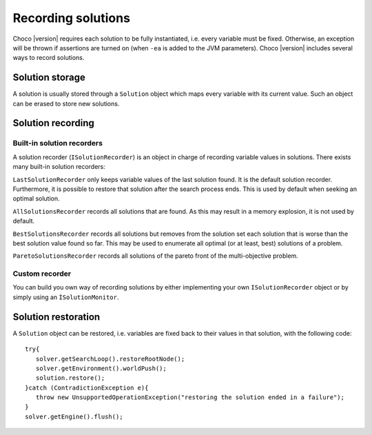 Recording solutions
===================

Choco |version| requires each solution to be fully instantiated, i.e. every variable must be fixed.
Otherwise, an exception will be thrown if assertions are turned on (when ``-ea`` is added to the JVM parameters).
Choco |version| includes several ways to record solutions.

Solution storage
~~~~~~~~~~~~~~~~

A solution is usually stored through a ``Solution`` object which maps every variable with its current value.
Such an object can be erased to store new solutions.

Solution recording
~~~~~~~~~~~~~~~~~~

Built-in solution recorders
---------------------------

A solution recorder (``ISolutionRecorder``) is an object in charge of recording variable values in solutions.
There exists many built-in solution recorders:


``LastSolutionRecorder`` only keeps variable values of the last solution found. It is the default solution recorder.
Furthermore, it is possible to restore that solution after the search process ends.
This is used by default when seeking an optimal solution.


``AllSolutionsRecorder`` records all solutions that are found.
As this may result in a memory explosion, it is not used by default.


``BestSolutionsRecorder`` records all solutions but removes from the solution set each solution that is worse than the best solution value found so far.
This may be used to enumerate all optimal (or at least, best) solutions of a problem.

``ParetoSolutionsRecorder`` records all solutions of the pareto front of the multi-objective problem.

Custom recorder
---------------

You can build you own way of recording solutions by either implementing your own ``ISolutionRecorder`` object
or by simply using an ``ÌSolutionMonitor``.

Solution restoration
~~~~~~~~~~~~~~~~~~~~

A ``Solution`` object can be restored, i.e. variables are fixed back to their values in that solution,
with the following code: ::
 try{
    solver.getSearchLoop().restoreRootNode();
    solver.getEnvironment().worldPush();
    solution.restore();
 }catch (ContradictionException e){
    throw new UnsupportedOperationException("restoring the solution ended in a failure");
 }
 solver.getEngine().flush();